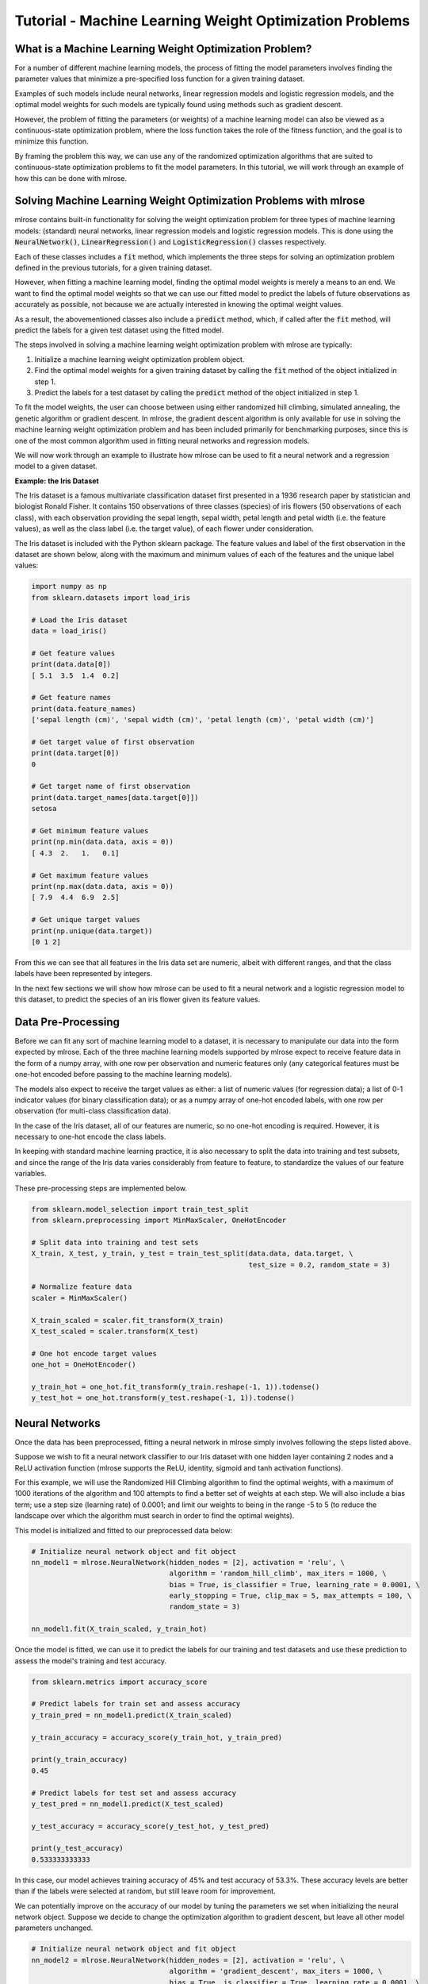 Tutorial - Machine Learning Weight Optimization Problems
========================================================

What is a Machine Learning Weight Optimization Problem?
---------------------------------------------------------
For a number of different machine learning models, the process of fitting the model parameters involves finding the parameter values that minimize a pre-specified loss function for a given training dataset. 

Examples of such models include neural networks, linear regression models and logistic regression models, and the optimal model weights for such models are typically found using methods such as gradient descent.

However, the problem of fitting the parameters (or weights) of a machine learning model can also be viewed as a continuous-state optimization problem, where the loss function takes the role of the fitness function, and the goal is to minimize this function. 

By framing the problem this way, we can use any of the randomized optimization algorithms that are suited to continuous-state optimization problems to fit the model parameters. In this tutorial, we will work through an example of how this can be done with mlrose.

Solving Machine Learning Weight Optimization Problems with mlrose
-----------------------------------------------------------------
mlrose contains built-in functionality for solving the weight optimization problem for three types of machine learning models: (standard) neural networks, linear regression models and logistic regression models. This is done using the :code:`NeuralNetwork()`, :code:`LinearRegression()` and :code:`LogisticRegression()` classes respectively.

Each of these classes includes a :code:`fit` method, which implements the three steps for solving an optimization problem defined in the previous tutorials, for a given training dataset. 

However, when fitting a machine learning model, finding the optimal model weights is merely a means to an end. We want to find the optimal model weights so that we can use our fitted model to predict the labels of future observations as accurately as possible, not because we are actually interested in knowing the optimal weight values. 

As a result, the abovementioned classes also include a :code:`predict` method, which, if called after the :code:`fit` method, will predict the labels for a given test dataset using the fitted model.

The steps involved in solving a machine learning weight optimization problem with mlrose are typically:

1. Initialize a machine learning weight optimization problem object.
2. Find the optimal model weights for a given training dataset by calling the :code:`fit` method of the object initialized in step 1. 
3. Predict the labels for a test dataset by calling the :code:`predict` method of the object initialized in step 1. 

To fit the model weights, the user can choose between using either randomized hill climbing, simulated annealing, the genetic algorithm or gradient descent. In mlrose, the gradient descent algorithm is only available for use in solving the machine learning weight optimization problem and has been included primarily for benchmarking purposes, since this is one of the most common algorithm used in fitting neural networks and regression models.

We will now work through an example to illustrate how mlrose can be used to fit a neural network and a regression model to a given dataset.

**Example: the Iris Dataset**

The Iris dataset is a famous multivariate classification dataset first presented in a 1936 research paper by statistician and biologist Ronald Fisher. It contains 150 observations of three classes (species) of iris flowers (50 observations of each class), with each observation providing the sepal length, sepal width, petal length and petal width (i.e. the feature values), as well as the class label (i.e. the target value), of each flower under consideration.

The Iris dataset is included with the Python sklearn package. The feature values and label of the first observation in the dataset are shown below, along with the maximum and minimum values of each of the features and the unique label values:

.. highlight:: python
.. code-block:: python

    import numpy as np
    from sklearn.datasets import load_iris
    
    # Load the Iris dataset
    data = load_iris()

    # Get feature values
    print(data.data[0])
    [ 5.1  3.5  1.4  0.2]

    # Get feature names
    print(data.feature_names)
    ['sepal length (cm)', 'sepal width (cm)', 'petal length (cm)', 'petal width (cm)']

    # Get target value of first observation
    print(data.target[0])
    0

    # Get target name of first observation
    print(data.target_names[data.target[0]])
    setosa
	
    # Get minimum feature values
    print(np.min(data.data, axis = 0))
    [ 4.3  2.   1.   0.1]
	
    # Get maximum feature values
    print(np.max(data.data, axis = 0))
    [ 7.9  4.4  6.9  2.5]
	
    # Get unique target values
    print(np.unique(data.target))
    [0 1 2]
	
From this we can see that all features in the Iris data set are numeric, albeit with different ranges, and that the class labels have been represented by integers.

In the next few sections we will show how mlrose can be used to fit a neural network and a logistic regression model to this dataset, to predict the species of an iris flower given its feature values.

Data Pre-Processing
-------------------
Before we can fit any sort of machine learning model to a dataset, it is necessary to manipulate our data into the form expected by mlrose. Each of the three machine learning models supported by mlrose expect to receive feature data in the form of a numpy array, with one row per observation and numeric features only (any categorical features must be one-hot encoded before passing to the machine learning models). 

The models also expect to receive the target values as either: a list of numeric values (for regression data); a list of 0-1 indicator values (for binary classification data); or as a numpy array of one-hot encoded labels, with one row per observation (for multi-class classification data). 

In the case of the Iris dataset, all of our features are numeric, so no one-hot encoding is required. However, it is necessary to one-hot encode the class labels.

In keeping with standard machine learning practice, it is also necessary to split the data into training and test subsets, and since the range of the Iris data varies considerably from feature to feature, to standardize the values of our feature variables.

These pre-processing steps are implemented below.

.. highlight:: python
.. code-block:: python

    from sklearn.model_selection import train_test_split
    from sklearn.preprocessing import MinMaxScaler, OneHotEncoder
	
    # Split data into training and test sets
    X_train, X_test, y_train, y_test = train_test_split(data.data, data.target, \
                                                        test_size = 0.2, random_state = 3)
	
    # Normalize feature data
    scaler = MinMaxScaler()

    X_train_scaled = scaler.fit_transform(X_train)
    X_test_scaled = scaler.transform(X_test)
	
    # One hot encode target values
    one_hot = OneHotEncoder()

    y_train_hot = one_hot.fit_transform(y_train.reshape(-1, 1)).todense()
    y_test_hot = one_hot.transform(y_test.reshape(-1, 1)).todense()

Neural Networks
---------------
Once the data has been preprocessed, fitting a neural network in mlrose simply involves following the steps listed above. 

Suppose we wish to fit a neural network classifier to our Iris dataset with one hidden layer containing 2 nodes and a ReLU activation function (mlrose supports the ReLU, identity, sigmoid and tanh activation functions). 

For this example, we will use the Randomized Hill Climbing algorithm to find the optimal weights, with a maximum of 1000 iterations of the algorithm and 100 attempts to find a better set of weights at each step. We will also include a bias term; use a step size (learning rate) of 0.0001; and limit our weights to being in the range -5 to 5 (to reduce the landscape over which the algorithm must search in order to find the optimal weights).

This model is initialized and fitted to our preprocessed data below:

.. highlight:: python
.. code-block:: python

    # Initialize neural network object and fit object
    nn_model1 = mlrose.NeuralNetwork(hidden_nodes = [2], activation = 'relu', \
                                     algorithm = 'random_hill_climb', max_iters = 1000, \
                                     bias = True, is_classifier = True, learning_rate = 0.0001, \
                                     early_stopping = True, clip_max = 5, max_attempts = 100, \
                                     random_state = 3)

    nn_model1.fit(X_train_scaled, y_train_hot)
	
Once the model is fitted, we can use it to predict the labels for our training and test datasets and use these prediction to assess the model's training and test accuracy.

.. highlight:: python
.. code-block:: python

    from sklearn.metrics import accuracy_score
	
    # Predict labels for train set and assess accuracy
    y_train_pred = nn_model1.predict(X_train_scaled)

    y_train_accuracy = accuracy_score(y_train_hot, y_train_pred)

    print(y_train_accuracy)
    0.45
	
    # Predict labels for test set and assess accuracy
    y_test_pred = nn_model1.predict(X_test_scaled)

    y_test_accuracy = accuracy_score(y_test_hot, y_test_pred)

    print(y_test_accuracy)
    0.533333333333
	
In this case, our model achieves training accuracy of 45% and test accuracy of 53.3%. These accuracy levels are better than if the labels were selected at random, but still leave room for improvement.

We can potentially improve on the accuracy of our model by tuning the parameters we set when initializing the neural network object. Suppose we decide to change the optimization algorithm to gradient descent, but leave all other model parameters unchanged.

.. highlight:: python
.. code-block:: python

    # Initialize neural network object and fit object
    nn_model2 = mlrose.NeuralNetwork(hidden_nodes = [2], activation = 'relu', \
                                     algorithm = 'gradient_descent', max_iters = 1000, \
                                     bias = True, is_classifier = True, learning_rate = 0.0001, \
                                     early_stopping = True, clip_max = 5, max_attempts = 100, \
                                     random_state = 3)

    nn_model2.fit(X_train_scaled, y_train_hot)
	
    # Predict labels for train set and assess accuracy
    y_train_pred = nn_model2.predict(X_train_scaled)

    y_train_accuracy = accuracy_score(y_train_hot, y_train_pred)

    print(y_train_accuracy)
    0.625

    # Predict labels for test set and assess accuracy
    y_test_pred = nn_model2.predict(X_test_scaled)

    y_test_accuracy = accuracy_score(y_test_hot, y_test_pred)

    print(y_test_accuracy)
    0.566666666667
	
This results in a 39% increase in training accuracy to 62.5%, but a much smaller increase in test accuracy to 56.7%.

Linear and Logistic Regression Models
-------------------------------------
Linear and logistic regression models are special cases of neural networks. A linear regression is a regression neural network with no hidden layers and an identity activation fuction, while a logistic regression is a classification neural network with no hidden layers and a sigmoid activation function. As a result, we could fit either of these models to our data using the :code:`NeuralNetwork()` class with parameters set appropriately.

For example, suppose we wished to fit a logistic regression to our Iris data using the randomized hill climbing algorithm and all other parameters set as for the example in the previous section. We could do this by initializing a :code:`NeuralNetwork()` object like so:

.. highlight:: python
.. code-block:: python

    lr_nn_model1 = mlrose.NeuralNetwork(hidden_nodes = [], activation = 'sigmoid', \
                                        algorithm = 'random_hill_climb', max_iters = 1000, \
                                        bias = True, is_classifier = True, learning_rate = 0.0001, \
                                        early_stopping = True, clip_max = 5, max_attempts = 100, \
                                        random_state = 3)

However, for convenience, mlrose provides the :code:`LinearRegression()` and :code:`LogisticRegression()` wrapper classes, which simplify model initialization. 

In our Iris dataset example, we can, thus, initialize and fit our logistic regression model as follows:

.. highlight:: python
.. code-block:: python

    # Initialize logistic regression object and fit object
    lr_model1 = mlrose.LogisticRegression(algorithm = 'random_hill_climb', max_iters = 1000, \
                                          bias = True, learning_rate = 0.0001, \
                                          early_stopping = True, clip_max = 5, max_attempts = 100, \
                                          random_state = 3)

    lr_model1.fit(X_train_scaled, y_train_hot)

    # Predict labels for train set and assess accuracy
    y_train_pred = lr_model1.predict(X_train_scaled)

    y_train_accuracy = accuracy_score(y_train_hot, y_train_pred)

    print(y_train_accuracy)
    0.191666666667

    # Predict labels for test set and assess accuracy
    y_test_pred = lr_model1.predict(X_test_scaled)

    y_test_accuracy = accuracy_score(y_test_hot, y_test_pred)

    print(y_test_accuracy)
    0.0666666666667
	
This model achieves 19.2% training accuracy and 6.7% test accuracy, which is worse than if we predicted the labels by selecting values at random.

Nevertheless, as in the previous section, we can potentially improve model accuracy by tuning the parameters set at initialization. 

Suppose we increase our learning rate to 0.01.

.. highlight:: python
.. code-block:: python

    # Initialize logistic regression object and fit object
    lr_model2 = mlrose.LogisticRegression(algorithm = 'random_hill_climb', max_iters = 1000, \
                                          bias = True, learning_rate = 0.01, \
                                          early_stopping = True, clip_max = 5, max_attempts = 100, \
                                          random_state = 3)

    lr_model2.fit(X_train_scaled, y_train_hot)

    # Predict labels for train set and assess accuracy
    y_train_pred = lr_model2.predict(X_train_scaled)

    y_train_accuracy = accuracy_score(y_train_hot, y_train_pred)

    print(y_train_accuracy)
    0.683333333333

    # Predict labels for test set and assess accuracy
    y_test_pred = lr_model2.predict(X_test_scaled)

    y_test_accuracy = accuracy_score(y_test_hot, y_test_pred)

    print(y_test_accuracy)
    0.7

This results in signficant improvements to both training and test accuracy, with training accuracy levels now reaching 68.3% and test accuracy levels reaching 70%.

Summary
-------
In this tutorial we demonstrated how mlrose can be used to find the optimal weights of three types of machine learning models: neural networks, linear regression models and logistic regression models. 

Applying randomized optimization algorithms to the machine learning weight optimization problem is most certainly not the most common approach to solving this problem. However, it serves to demonstrate the versatility of the mlrose package and of randomized optimization algorithms in general.
